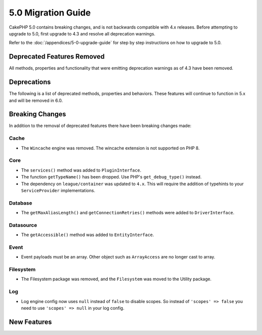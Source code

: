 5.0 Migration Guide
###################

CakePHP 5.0 contains breaking changes, and is not backwards compatible with 4.x
releases. Before attempting to upgrade to 5.0, first upgrade to 4.3 and resolve
all deprecation warnings.

Refer to the :doc:`/appendices/5-0-upgrade-guide` for step by step instructions
on how to upgrade to 5.0.

Deprecated Features Removed
===========================

All methods, properties and functionality that were emitting deprecation warnings
as of 4.3 have been removed.

Deprecations
============

The following is a list of deprecated methods, properties and behaviors. These
features will continue to function in 5.x and will be removed in 6.0.

Breaking Changes
================

In addition to the removal of deprecated features there have been breaking
changes made:

Cache
-----

- The ``Wincache`` engine was removed. The wincache extension is not supported
  on PHP 8.

Core
----

- The ``services()`` method was added to ``PluginInterface``.
- The function ``getTypeName()`` has been dropped. Use PHP's ``get_debug_type()`` instead.
- The dependency on ``league/container`` was updated to ``4.x``. This will
  require the addition of typehints to your ``ServiceProvider`` implementations.


Database
--------

- The ``getMaxAliasLength()`` and ``getConnectionRetries()`` methods were added
  to ``DriverInterface``.

Datasource
----------

- The ``getAccessible()`` method was added to ``EntityInterface``.


Event
-----

- Event payloads must be an array. Other object such as ``ArrayAccess`` are no longer cast to array.

Filesystem
----------

- The Filesystem package was removed, and the ``Filesystem`` was moved to the Utility package.

Log
---

- Log engine config now uses ``null`` instead of ``false`` to disable scopes. 
  So instead of ``'scopes' => false`` you need to use ``'scopes' => null`` in your log config.


New Features
============
